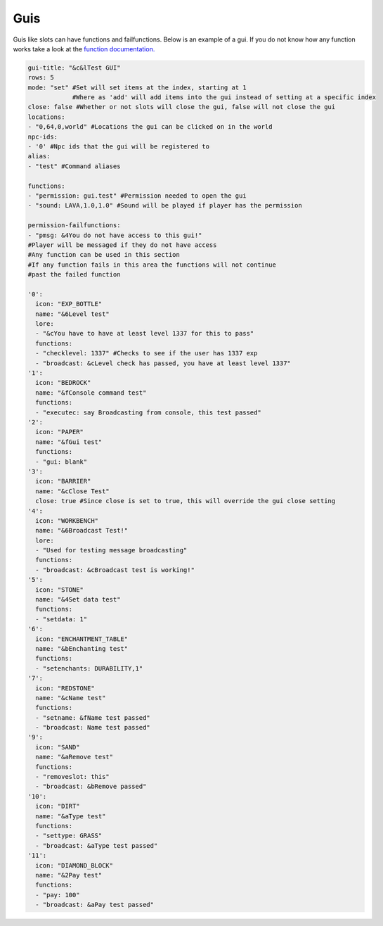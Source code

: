 Guis
=====

Guis like slots can have functions and failfunctions.
Below is an example of a gui.
If you do not know how any function works take a look at the `function documentation. <../functions>`_

.. code-block:: yaml

   gui-title: "&c&lTest GUI"
   rows: 5
   mode: "set" #Set will set items at the index, starting at 1
               #Where as 'add' will add items into the gui instead of setting at a specific index
   close: false #Whether or not slots will close the gui, false will not close the gui
   locations: 
   - "0,64,0,world" #Locations the gui can be clicked on in the world
   npc-ids:
   - '0' #Npc ids that the gui will be registered to
   alias:
   - "test" #Command aliases

   functions:
   - "permission: gui.test" #Permission needed to open the gui
   - "sound: LAVA,1.0,1.0" #Sound will be played if player has the permission

   permission-failfunctions:
   - "pmsg: &4You do not have access to this gui!" 
   #Player will be messaged if they do not have access
   #Any function can be used in this section
   #If any function fails in this area the functions will not continue
   #past the failed function

   '0':
     icon: "EXP_BOTTLE"
     name: "&6Level test"
     lore:
     - "&cYou have to have at least level 1337 for this to pass"
     functions:
     - "checklevel: 1337" #Checks to see if the user has 1337 exp
     - "broadcast: &cLevel check has passed, you have at least level 1337"
   '1':
     icon: "BEDROCK"
     name: "&fConsole command test"
     functions:
     - "executec: say Broadcasting from console, this test passed"
   '2':
     icon: "PAPER"
     name: "&fGui test"
     functions:
     - "gui: blank"
   '3':
     icon: "BARRIER"
     name: "&cClose Test"
     close: true #Since close is set to true, this will override the gui close setting
   '4':
     icon: "WORKBENCH"
     name: "&6Broadcast Test!"
     lore:
     - "Used for testing message broadcasting"
     functions:
     - "broadcast: &cBroadcast test is working!"
   '5':
     icon: "STONE"
     name: "&4Set data test"
     functions:
     - "setdata: 1"
   '6':
     icon: "ENCHANTMENT_TABLE"
     name: "&bEnchanting test"
     functions:
     - "setenchants: DURABILITY,1"
   '7':
     icon: "REDSTONE"
     name: "&cName test"
     functions:
     - "setname: &fName test passed"
     - "broadcast: Name test passed"
   '9':
     icon: "SAND"
     name: "&aRemove test"
     functions:
     - "removeslot: this"
     - "broadcast: &bRemove passed"
   '10':
     icon: "DIRT"
     name: "&aType test"
     functions:
     - "settype: GRASS"
     - "broadcast: &aType test passed"
   '11':
     icon: "DIAMOND_BLOCK"
     name: "&2Pay test"
     functions:
     - "pay: 100"
     - "broadcast: &aPay test passed"
